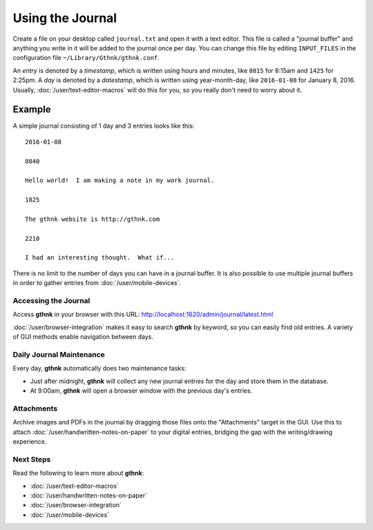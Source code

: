 Using the Journal
=================

Create a file on your desktop called ``journal.txt`` and open it with a text editor.  This file is called a "journal buffer" and anything you write in it will be added to the journal once per day.  You can change this file by editing ``INPUT_FILES`` in the configuration file ``~/Library/Gthnk/gthnk.conf``.

An *entry* is denoted by a *timestamp*, which is written using hours and minutes, like ``0815`` for 8:15am and ``1425`` for 2:25pm.  A *day* is denoted by a *datestamp*, which is written using year-month-day, like ``2016-01-08`` for January 8, 2016.  Usually, :doc:`/user/text-editor-macros` will do this for you, so you really don't need to worry about it.

Example
^^^^^^^

A simple journal consisting of 1 day and 3 entries looks like this:

::

    2016-01-08

    0840

    Hello world!  I am making a note in my work journal.

    1825

    The gthnk website is http://gthnk.com

    2210

    I had an interesting thought.  What if...


There is no limit to the number of days you can have in a journal buffer.  It is also possible to use multiple journal buffers in order to gather entries from :doc:`/user/mobile-devices`.

Accessing the Journal
---------------------

Access **gthnk** in your browser with this URL: http://localhost:1620/admin/journal/latest.html

:doc:`/user/browser-integration` makes it easy to search **gthnk** by keyword, so you can easily find old entries.  A variety of GUI methods enable navigation between days.

Daily Journal Maintenance
-------------------------

Every day, **gthnk** automatically does two maintenance tasks:

- Just after midnight, **gthnk** will collect any new journal entries for the day and store them in the database.
- At 9:00am, **gthnk** will open a browser window with the previous day's entries.

Attachments
-----------

Archive images and PDFs in the journal by dragging those files onto the "Attachments" target in the GUI.  Use this to attach :doc:`/user/handwritten-notes-on-paper` to your digital entries, bridging the gap with the writing/drawing experience.

Next Steps
----------

Read the following to learn more about **gthnk**:

- :doc:`/user/text-editor-macros`
- :doc:`/user/handwritten-notes-on-paper`
- :doc:`/user/browser-integration`
- :doc:`/user/mobile-devices`
